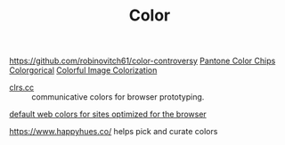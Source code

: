 #+TITLE: Color

https://github.com/robinovitch61/color-controversy
[[https://codepen.io/jackiezen/pen/vYGPQZK][Pantone Color Chips]]
[[http://vrl.cs.brown.edu/color][Colorgorical]]
[[https://richzhang.github.io/colorization/][Colorful Image Colorization]]


- [[http://clrs.cc/][clrs.cc]] :: communicative colors for browser prototyping.

[[http://clrs.cc/][default web colors for sites optimized for the browser]]

https://www.happyhues.co/ helps pick and curate colors
